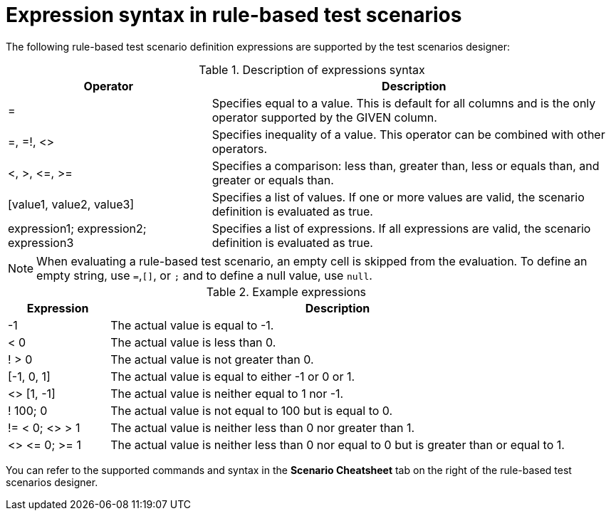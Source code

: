 [id='test-designer-expressions-syntax-rule-based-ref']
= Expression syntax in rule-based test scenarios

The following rule-based test scenario definition expressions are supported by the test scenarios designer:

.Description of expressions syntax
[width="",cols="3,6"]
|===
|Operator | Description

|=
|Specifies equal to a value. This is default for all columns and is the only operator supported by the GIVEN column.

|=, =!, <>
|Specifies inequality of a value. This operator can be combined with other operators.

|<, >, \<=, >=
|Specifies a comparison: less than, greater than, less or equals than, and greater or equals than.

|[value1, value2, value3]
|Specifies a list of values. If one or more values are valid, the scenario definition is evaluated as true.

|expression1; expression2; expression3
|Specifies a list of expressions. If all expressions are valid, the scenario definition is evaluated as true.

|===

[NOTE]
====
When evaluating a rule-based test scenario, an empty cell is skipped from the evaluation. To define an empty string, use `=`,`[]`, or `;` and to define a null value, use `null`.
====

.Example expressions
[width="",cols="2,9"]
|===
|Expression | Description

|-1
|The actual value is equal to -1.

|< 0
|The actual value is less than 0.

|! > 0
|The actual value is not greater than 0.

|[-1, 0, 1]
|The actual value is equal to either -1 or 0 or 1.

|<> [1, -1]
|The actual value is neither equal to 1 nor -1.

|! 100; 0
|The actual value is not equal to 100 but is equal to 0.

|!= < 0; <> > 1
|The actual value is neither less than 0 nor greater than 1.

|<> \<= 0; >= 1
|The actual value is neither less than 0 nor equal to 0 but is greater than or equal to 1.
|===

You can refer to the supported commands and syntax in the *Scenario Cheatsheet* tab on the right of the rule-based test scenarios designer.
